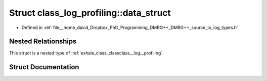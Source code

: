 .. _exhale_struct_structclass__log__profiling_1_1data__struct:

Struct class_log_profiling::data_struct
=======================================

- Defined in :ref:`file__home_david_Dropbox_PhD_Programming_DMRG++_DMRG++_source_io_log_types.h`


Nested Relationships
--------------------

This struct is a nested type of :ref:`exhale_class_classclass__log__profiling`.


Struct Documentation
--------------------


.. doxygenstruct:: class_log_profiling::data_struct
   :members:
   :protected-members:
   :undoc-members:
